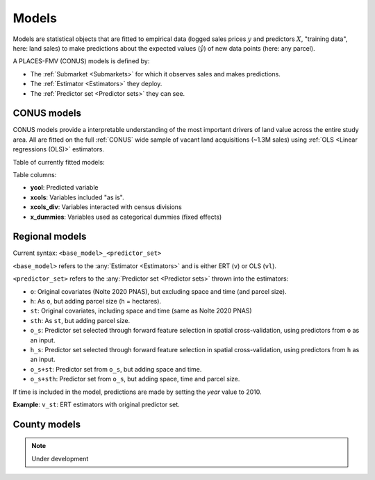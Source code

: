 Models
======

Models are statistical objects that are fitted to empirical data (logged sales prices :math:`y` and predictors :math:`X`, "training data", here: land sales) to make predictions about the expected values (:math:`\hat{y}`) of new data points (here: any parcel).

A PLACES-FMV (CONUS) models is defined by:

* The :ref:`Submarket <Submarkets>` for which it observes sales and makes predictions.
* The :ref:`Estimator <Estimators>` they deploy.
* The :ref:`Predictor set <Predictor sets>` they can see.


************
CONUS models
************

CONUS models provide a interpretable understanding of the most important drivers of land value across the entire study area. All are fitted on the full :ref:`CONUS` wide sample of vacant land acquisitions (~1.3M sales) using :ref:`OLS <Linear regressions (OLS)>` estimators.

Table of currently fitted models:

.. csv-table:: CONUS models specifications
   :file: fmv_conus.csv
   :header-rows: 1

Table columns:

* **ycol**: Predicted variable
* **xcols**: Variables included "as is".
* **xcols_div**: Variables interacted with census divisions
* **x_dummies**: Variables used as categorical dummies (fixed effects)

***************
Regional models
***************

Current syntax: ``<base_model>_<predictor_set>``


``<base_model>`` refers to the :any:`Estimator <Estimators>` and is either ERT (``v``) or OLS (``vl``).

.. csv-table:: Regional submarkt model specifications
   :file: fmv_regions.csv
   :header-rows: 1

``<predictor_set>`` refers to the :any:`Predictor set <Predictor sets>` thrown into the estimators:

* ``o``: Original covariates (Nolte 2020 PNAS), but excluding space and time (and parcel size).
* ``h``: As ``o``, but adding parcel size (h = hectares).
* ``st``: Original covariates, including space and time (same as Nolte 2020 PNAS)
* ``sth``: As ``st``, but adding parcel size.
* ``o_s``: Predictor set selected through forward feature selection in spatial cross-validation, using predictors from ``o`` as an input.
* ``h_s``: Predictor set selected through forward feature selection in spatial cross-validation, using predictors from ``h`` as an input.
* ``o_s+st``: Predictor set from ``o_s``, but adding space and time.
* ``o_s+sth``: Predictor set from ``o_s``, but adding space, time and parcel size.

If time is included in the model, predictions are made by setting the `year` value to 2010.

**Example**: ``v_st``: ERT estimators with original predictor set.


*************
County models
*************

.. note::
   Under development
